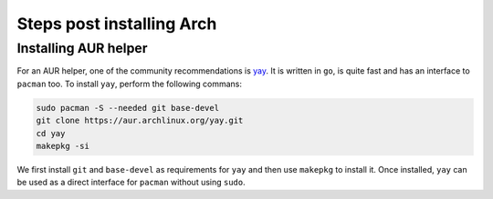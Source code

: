 Steps post installing Arch
===========================

Installing AUR helper
----------------------
For an AUR helper, one of the community recommendations is `yay <https://github.com/Jguer/yay>`_. It is written in ``go``, is quite fast and has an interface to ``pacman`` too. To install ``yay``, perform the following commans:

.. code-block:: bash

    sudo pacman -S --needed git base-devel
    git clone https://aur.archlinux.org/yay.git
    cd yay
    makepkg -si

We first install ``git`` and ``base-devel`` as requirements for ``yay`` and then use ``makepkg`` to install it. Once installed, ``yay`` can be used as a direct interface for ``pacman`` without using ``sudo``.
